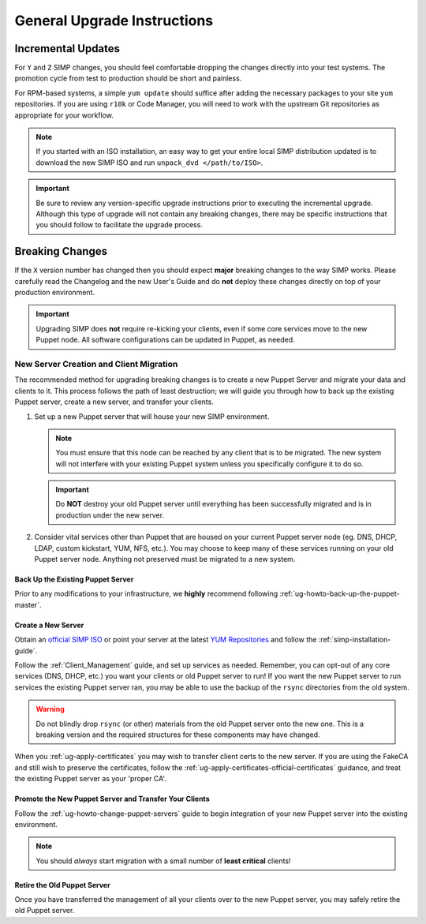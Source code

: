 General Upgrade Instructions
============================

Incremental Updates
-------------------

For ``Y`` and ``Z`` SIMP changes, you should feel comfortable dropping the changes
directly into your test systems. The promotion cycle from test to production
should be short and painless.

For RPM-based systems, a simple ``yum update`` should suffice after adding the
necessary packages to your site ``yum`` repositories. If you are using ``r10k``
or Code Manager, you will need to work with the upstream Git repositories as
appropriate for your workflow.

.. NOTE::

   If you started with an ISO installation, an easy way to get your entire
   local SIMP distribution updated is to download the new SIMP ISO and run
   ``unpack_dvd </path/to/ISO>``.

.. IMPORTANT::

   Be sure to review any version-specific upgrade instructions prior to
   executing the incremental upgrade. Although this type of upgrade will
   not contain any breaking changes, there may be specific instructions
   that you should follow to facilitate the upgrade process.

Breaking Changes
----------------

If the ``X`` version number has changed then you should expect **major**
breaking changes to the way SIMP works. Please carefully read the Changelog and
the new User's Guide and do **not** deploy these changes directly on top of
your production environment.

.. IMPORTANT::

   Upgrading SIMP does **not** require re-kicking your clients, even if some
   core services move to the new Puppet node.  All software configurations can
   be updated in Puppet, as needed.

New Server Creation and Client Migration
^^^^^^^^^^^^^^^^^^^^^^^^^^^^^^^^^^^^^^^^

The recommended method for upgrading breaking changes is to create a new Puppet
Server and migrate your data and clients to it. This process follows the path
of least destruction; we will guide you through how to back up the existing
Puppet server, create a new server, and transfer your clients.

#. Set up a new Puppet server that will house your new SIMP environment.

   .. NOTE::

      You must ensure that this node can be reached by any client that is to be
      migrated. The new system will not interfere with your existing Puppet
      system unless you specifically configure it to do so.

   .. IMPORTANT::

      Do **NOT** destroy your old Puppet server until everything has been
      successfully migrated and is in production under the new server.

#. Consider vital services other than Puppet that are housed on your current
   Puppet server node (eg. DNS, DHCP, LDAP, custom kickstart, YUM, NFS, etc.).
   You may choose to keep many of these services running on your old Puppet
   server node. Anything not preserved must be migrated to a new system.

Back Up the Existing Puppet Server
""""""""""""""""""""""""""""""""""

Prior to any modifications to your infrastructure, we **highly** recommend
following :ref:`ug-howto-back-up-the-puppet-master`.

Create a New Server
"""""""""""""""""""

Obtain an `official SIMP ISO <https://simp-project.com/ISO/SIMP/>`_ or point your
server at the latest `YUM Repositories <https://packagecloud.io/simp-project>`_
and follow the :ref:`simp-installation-guide`.

Follow the :ref:`Client_Management` guide, and set up services as needed.
Remember, you can opt-out of any core services (DNS, DHCP, etc.)  you want your
clients or old Puppet server to run! If you want the new Puppet server to run
services the existing Puppet server ran, you may be able to use the backup of
the ``rsync`` directories from the old system.

.. WARNING::

   Do not blindly drop ``rsync`` (or other) materials from the old Puppet
   server onto the new one. This is a breaking version and the required
   structures for these components may have changed.

When you :ref:`ug-apply-certificates` you may wish to transfer client certs to
the new server.  If you are using the FakeCA and still wish to preserve the
certificates, follow the :ref:`ug-apply-certificates-official-certificates`
guidance, and treat the existing Puppet server as your 'proper CA'.

Promote the New Puppet Server and Transfer Your Clients
"""""""""""""""""""""""""""""""""""""""""""""""""""""""

Follow the :ref:`ug-howto-change-puppet-servers` guide to begin integration
of your new Puppet server into the existing environment.

.. NOTE::

   You should *always* start migration with a small number of
   **least critical** clients!

Retire the Old Puppet Server
""""""""""""""""""""""""""""

Once you have transferred the management of all your clients over to
the new Puppet server, you may safely retire the old Puppet server.
